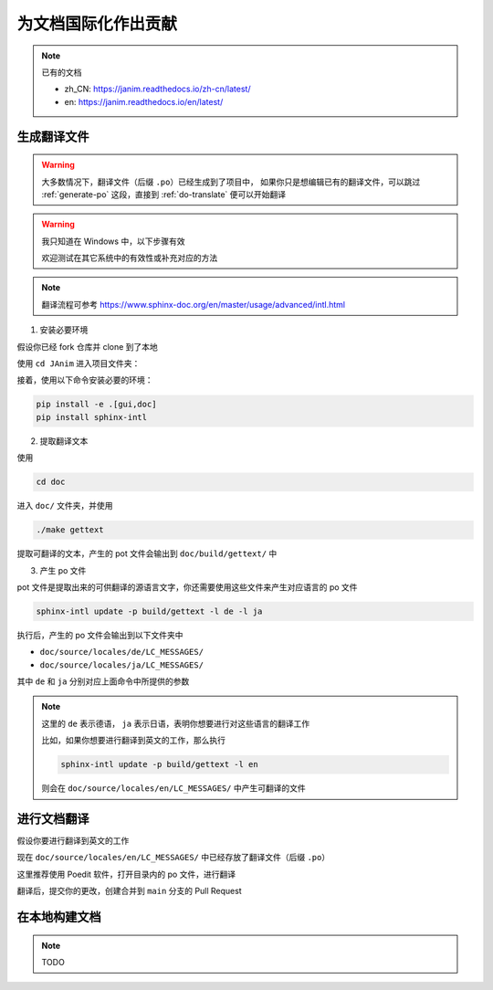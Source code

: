 .. _contribute-to-doc-i18n:

为文档国际化作出贡献
===========================

.. note::

    已有的文档

    - zh_CN: https://janim.readthedocs.io/zh-cn/latest/
    - en: https://janim.readthedocs.io/en/latest/

.. _generate-po:

生成翻译文件
-------------------

.. warning::

    大多数情况下，翻译文件（后缀 ``.po``）已经生成到了项目中，
    如果你只是想编辑已有的翻译文件，可以跳过 :ref:`generate-po` 这段，直接到 :ref:`do-translate` 便可以开始翻译

.. warning::

    我只知道在 Windows 中，以下步骤有效

    欢迎测试在其它系统中的有效性或补充对应的方法

.. note::

    翻译流程可参考 `<https://www.sphinx-doc.org/en/master/usage/advanced/intl.html>`_

1. 安装必要环境

假设你已经 fork 仓库并 clone 到了本地

使用 ``cd JAnim`` 进入项目文件夹：

接着，使用以下命令安装必要的环境：

.. code-block:: sh

    pip install -e .[gui,doc]
    pip install sphinx-intl

2. 提取翻译文本

使用

.. code-block:: sh

    cd doc

进入 ``doc/`` 文件夹，并使用

.. code-block:: sh

    ./make gettext

提取可翻译的文本，产生的 pot 文件会输出到 ``doc/build/gettext/`` 中

3. 产生 po 文件

pot 文件是提取出来的可供翻译的源语言文字，你还需要使用这些文件来产生对应语言的 po 文件

.. code-block:: sh

    sphinx-intl update -p build/gettext -l de -l ja

执行后，产生的 po 文件会输出到以下文件夹中

- ``doc/source/locales/de/LC_MESSAGES/``
- ``doc/source/locales/ja/LC_MESSAGES/``

其中 ``de`` 和 ``ja`` 分别对应上面命令中所提供的参数

.. note::

    这里的 ``de`` 表示德语， ``ja`` 表示日语，表明你想要进行对这些语言的翻译工作

    比如，如果你想要进行翻译到英文的工作，那么执行

    .. code-block:: sh

        sphinx-intl update -p build/gettext -l en

    则会在 ``doc/source/locales/en/LC_MESSAGES/`` 中产生可翻译的文件

.. _do-translate:

进行文档翻译
----------------------

假设你要进行翻译到英文的工作

现在 ``doc/source/locales/en/LC_MESSAGES/`` 中已经存放了翻译文件（后缀 ``.po``）

这里推荐使用 Poedit 软件，打开目录内的 po 文件，进行翻译

翻译后，提交你的更改，创建合并到 ``main`` 分支的 Pull Request

在本地构建文档
----------------------

.. note::

    TODO
